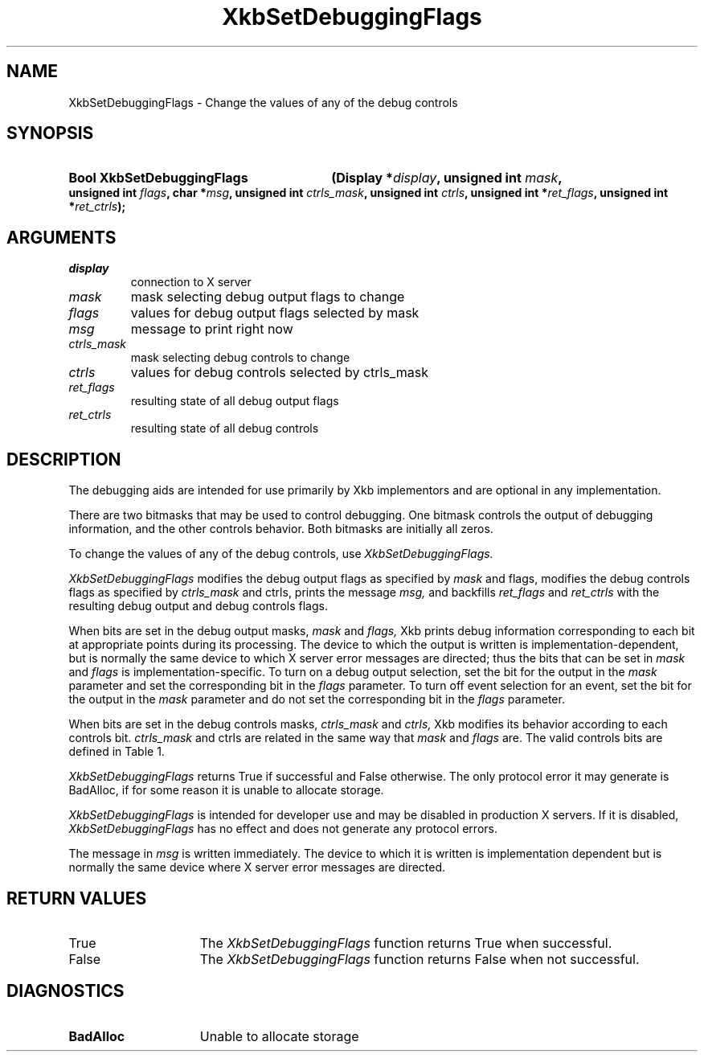 '\" t
.\" Copyright (c) 1999, Oracle and/or its affiliates.
.\"
.\" Permission is hereby granted, free of charge, to any person obtaining a
.\" copy of this software and associated documentation files (the "Software"),
.\" to deal in the Software without restriction, including without limitation
.\" the rights to use, copy, modify, merge, publish, distribute, sublicense,
.\" and/or sell copies of the Software, and to permit persons to whom the
.\" Software is furnished to do so, subject to the following conditions:
.\"
.\" The above copyright notice and this permission notice (including the next
.\" paragraph) shall be included in all copies or substantial portions of the
.\" Software.
.\"
.\" THE SOFTWARE IS PROVIDED "AS IS", WITHOUT WARRANTY OF ANY KIND, EXPRESS OR
.\" IMPLIED, INCLUDING BUT NOT LIMITED TO THE WARRANTIES OF MERCHANTABILITY,
.\" FITNESS FOR A PARTICULAR PURPOSE AND NONINFRINGEMENT.  IN NO EVENT SHALL
.\" THE AUTHORS OR COPYRIGHT HOLDERS BE LIABLE FOR ANY CLAIM, DAMAGES OR OTHER
.\" LIABILITY, WHETHER IN AN ACTION OF CONTRACT, TORT OR OTHERWISE, ARISING
.\" FROM, OUT OF OR IN CONNECTION WITH THE SOFTWARE OR THE USE OR OTHER
.\" DEALINGS IN THE SOFTWARE.
.\"
.TH XkbSetDebuggingFlags 3 "libX11 1.8.6" "X Version 11" "XKB FUNCTIONS"
.SH NAME
XkbSetDebuggingFlags \- Change the values of any of the debug controls
.SH SYNOPSIS
.HP
.B Bool XkbSetDebuggingFlags
.BI "(\^Display *" "display" "\^,"
.BI "unsigned int " "mask" "\^,"
.BI "unsigned int " "flags" "\^,"
.BI "char *" "msg" "\^,"
.BI "unsigned int " "ctrls_mask" "\^,"
.BI "unsigned int " "ctrls" "\^,"
.BI "unsigned int *" "ret_flags" "\^,"
.BI "unsigned int *" "ret_ctrls" "\^);"
.if n .ti +5n
.if t .ti +.5i
.SH ARGUMENTS
.TP
.I display
connection to X server
.TP
.I mask
mask selecting debug output flags to change
.TP
.I flags
values for debug output flags selected by mask
.TP
.I msg
message to print right now
.TP
.I ctrls_mask
mask selecting debug controls to change 
.TP
.I ctrls
values for debug controls selected by ctrls_mask
.TP
.I ret_flags
resulting state of all debug output flags
.TP
.I ret_ctrls
resulting state of all debug controls
.SH DESCRIPTION
.LP
The debugging aids are intended for use primarily by Xkb implementors and are 
optional in any implementation.

There are two bitmasks that may be used to control debugging. One bitmask 
controls the output of debugging information, and the other controls behavior. 
Both bitmasks are initially all zeros.

To change the values of any of the debug controls, use 
.I XkbSetDebuggingFlags.

.I XkbSetDebuggingFlags 
modifies the debug output flags as specified by 
.I mask 
and 
flags, 
modifies the debug controls flags as specified by 
.I ctrls_mask 
and 
ctrls, 
prints the message 
.I msg, 
and backfills 
.I ret_flags 
and 
.I ret_ctrls 
with the resulting debug output and debug controls flags. 

When bits are set in the debug output masks, 
.I mask 
and 
.I flags, 
Xkb prints debug information corresponding to each bit at appropriate points 
during its processing. The device to which the output is written is 
implementation-dependent, but is normally the same device to which X server 
error messages are directed; thus the bits that can be set in 
.I mask 
and 
.I flags 
is implementation-specific. To turn on a debug output selection, set the bit for 
the output in the 
.I mask 
parameter and set the corresponding bit in the 
.I flags 
parameter. To turn off event selection for an event, set the bit for the output 
in the 
.I mask 
parameter and do not set the corresponding bit in the 
.I flags 
parameter.

When bits are set in the debug controls masks, 
.I ctrls_mask 
and 
.I ctrls, 
Xkb modifies its behavior according to each controls bit. 
.I ctrls_mask 
and 
ctrls 
are related in the same way that 
.I mask 
and 
.I flags 
are. The valid controls bits are defined in Table 1.

.TS
c s s
l l l.
Table 1 Debug Control Masks
_
Debug Control Mask	Value	Meaning
_
XkbDF_DisableLocks	(1 << 0)	Disable actions that lock modifiers
.TE

.I XkbSetDebuggingFlags 
returns True if successful and False otherwise. The only protocol error it may 
generate is BadAlloc, if for some reason it is unable to allocate storage. 

.I XkbSetDebuggingFlags 
is intended for developer use and may be disabled in production X servers. If it 
is disabled, 
.I XkbSetDebuggingFlags 
has no effect and does not generate any protocol errors.

The message in 
.I msg 
is written immediately. The device to which it is written is implementation 
dependent but is normally the same device where X server error messages are 
directed. 
.SH "RETURN VALUES"
.TP 15
True
The 
.I XkbSetDebuggingFlags 
function returns True when successful.
.TP 15
False
The 
.I XkbSetDebuggingFlags 
function returns False when not successful.
.SH DIAGNOSTICS
.TP 15
.B BadAlloc
Unable to allocate storage
